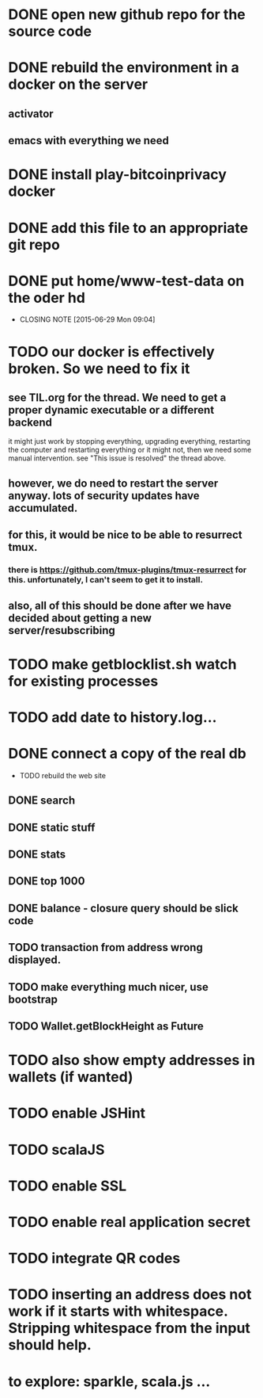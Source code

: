 
* DONE open new github repo for the source code
* DONE rebuild the environment in a docker on the server
** activator
** emacs with everything we need
* DONE install play-bitcoinprivacy docker
* DONE add this file to an appropriate git repo
* DONE put home/www-test-data on the oder hd
  CLOSED: [2015-06-29 Mon 09:04]
  - CLOSING NOTE [2015-06-29 Mon 09:04]
* TODO our docker is effectively broken. So we need to fix it
** see TIL.org for the thread. We need to get a proper dynamic executable or a different backend
   it might just work by stopping everything, upgrading everything, restarting the computer and restarting everything
   or it might not, then we need some manual intervention. see "This issue is resolved" the thread above.
** however, we do need to restart the server anyway. lots of security updates have accumulated.
** for this, it would be nice to be able to resurrect tmux.
*** there is https://github.com/tmux-plugins/tmux-resurrect for this. unfortunately, I can't seem to get it to install.
** also, all of this should be done after we have decided about getting a new server/resubscribing

* TODO make getblocklist.sh watch for existing processes
* TODO add date to history.log...
* DONE connect a copy of the real db
  CLOSED: [2015-05-12 Tue 13:25]
 * TODO rebuild the web site
** DONE search
   CLOSED: [2015-05-01 Fri 15:25]
** DONE static stuff
   CLOSED: [2015-05-12 Tue 13:25]
** DONE stats
   CLOSED: [2015-05-01 Fri 15:25]

** DONE top 1000
   CLOSED: [2015-05-01 Fri 15:25]
** DONE balance - closure query should be slick code
   CLOSED: [2015-05-12 Tue 13:26]
** TODO transaction from address wrong displayed.
** TODO make everything much nicer, use bootstrap
** TODO Wallet.getBlockHeight as Future
 
* TODO also show empty addresses in wallets (if wanted)
* TODO enable JSHint
* TODO scalaJS
* TODO enable SSL
* TODO enable real application secret
* TODO integrate QR codes

* TODO inserting an address does not work if it starts with whitespace. Stripping whitespace from the input should help.
* to explore: sparkle, scala.js ...
